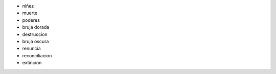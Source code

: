 - niñez
- muerte
- poderes
- bruja dorada
- destruccion
- bruja oscura
- renuncia
- reconciliacion
- extincion
